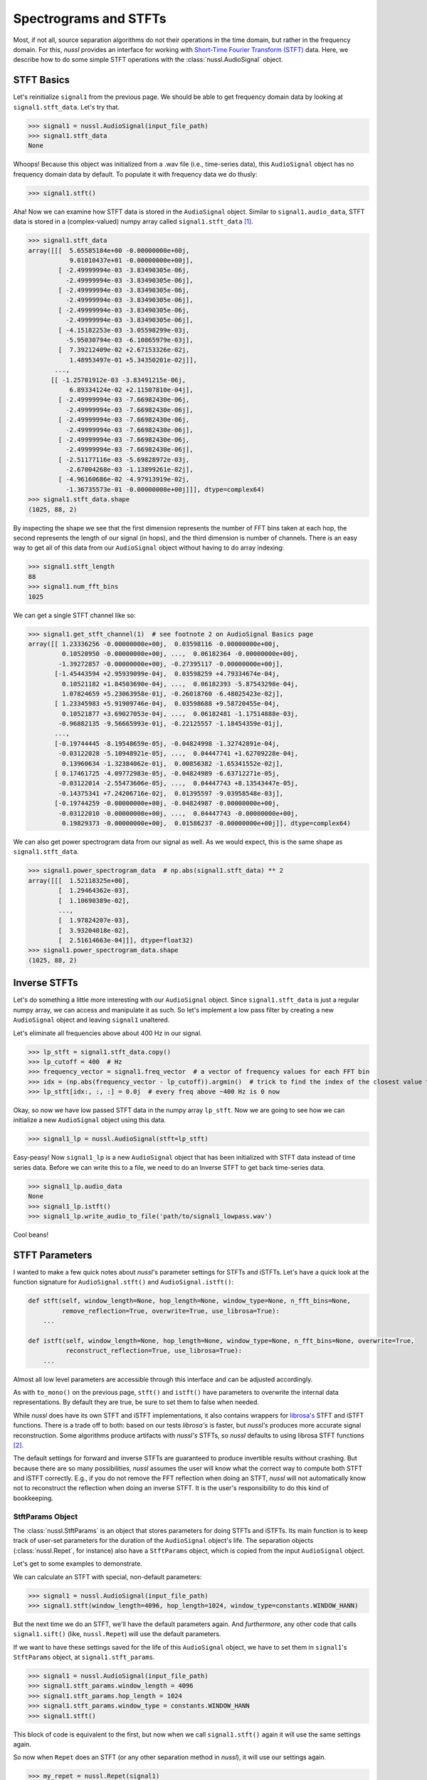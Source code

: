 .. _audio_signal_stft:

======================
Spectrograms and STFTs
======================

Most, if not all, source separation algorithms do not their operations in the time domain, but rather in the frequency
domain. For this, *nussl* provides an interface for working with `Short-Time Fourier Transform (STFT) <https://en.wikipedia.org/wiki/Short-time_Fourier_transform>`_
data. Here, we describe how to do some simple STFT operations with the :class:`nussl.AudioSignal` object.

STFT Basics
-----------

Let's reinitialize ``signal1`` from the previous page. We should be able to get frequency domain data by looking
at ``signal1.stft_data``. Let's try that.

>>> signal1 = nussl.AudioSignal(input_file_path)
>>> signal1.stft_data
None

Whoops! Because this object was initialized from a .wav file (i.e., time-series data), this ``AudioSignal`` object has
no frequency domain data by default. To populate it with frequency data we do thusly:

>>> signal1.stft()

Aha! Now we can examine how STFT data is stored in the ``AudioSignal`` object. Similar to ``signal1.audio_data``,
STFT data is stored in a (complex-valued) numpy array called ``signal1.stft_data`` [#f1]_.

>>> signal1.stft_data
array([[[  5.65585184e+00 -0.00000000e+00j,
           9.01010437e+01 -0.00000000e+00j],
        [ -2.49999994e-03 -3.83490305e-06j,
          -2.49999994e-03 -3.83490305e-06j],
        [ -2.49999994e-03 -3.83490305e-06j,
          -2.49999994e-03 -3.83490305e-06j],
        [ -2.49999994e-03 -3.83490305e-06j,
          -2.49999994e-03 -3.83490305e-06j],
        [ -4.15182253e-03 -3.05598299e-03j,
          -5.95030794e-03 -6.10865979e-03j],
        [  7.39212409e-02 +2.67153326e-02j,
           1.48953497e-01 +5.34350201e-02j]],
       ...,
      [[ -1.25701912e-03 -3.83491215e-06j,
           6.89334124e-02 +2.11507810e-04j],
        [ -2.49999994e-03 -7.66982430e-06j,
          -2.49999994e-03 -7.66982430e-06j],
        [ -2.49999994e-03 -7.66982430e-06j,
          -2.49999994e-03 -7.66982430e-06j],
        [ -2.49999994e-03 -7.66982430e-06j,
          -2.49999994e-03 -7.66982430e-06j],
        [ -2.51177116e-03 -5.69828972e-03j,
          -2.67004268e-03 -1.13899261e-02j],
        [ -4.96160686e-02 -4.97913919e-02j,
          -1.36735573e-01 -0.00000000e+00j]]], dtype=complex64)
>>> signal1.stft_data.shape
(1025, 88, 2)

By inspecting the shape we see that the first dimension represents the number of FFT bins taken at each hop,
the second represents the length of our signal (in hops), and the third dimension is number of channels. There is
an easy way to get all of this data from our ``AudioSignal`` object without having to do array indexing:

>>> signal1.stft_length
88
>>> signal1.num_fft_bins
1025

We can get a single STFT channel like so:

>>> signal1.get_stft_channel(1)  # see footnote 2 on AudioSignal Basics page
array([[ 1.23336256 -0.00000000e+00j,  0.03598116 -0.00000000e+00j,
         0.10520950 -0.00000000e+00j, ...,  0.06182364 -0.00000000e+00j,
        -1.39272857 -0.00000000e+00j, -0.27395117 -0.00000000e+00j],
       [-1.45443594 +2.95939099e-04j,  0.03598259 +4.79334674e-04j,
         0.10521182 +1.84503690e-04j, ...,  0.06182393 -5.87543298e-04j,
         1.07824659 +5.23063958e-01j, -0.26018760 -6.48025423e-02j],
       [ 1.23345983 +5.91909746e-04j,  0.03598688 +9.58720455e-04j,
         0.10521877 +3.69027053e-04j, ...,  0.06182481 -1.17514888e-03j,
        -0.96882135 -9.56665993e-01j, -0.22125557 -1.18454359e-01j],
       ...,
       [-0.19744445 -8.19548659e-05j, -0.04824998 -1.32742891e-04j,
        -0.03122028 -5.10948921e-05j, ...,  0.04447741 +1.62709228e-04j,
         0.13960634 -1.32384062e-01j,  0.00856382 -1.65341552e-02j],
       [ 0.17461725 -4.09772983e-05j, -0.04824989 -6.63712271e-05j,
        -0.03122014 -2.55473606e-05j, ...,  0.04447743 +8.13543447e-05j,
        -0.14375341 +7.24206716e-02j,  0.01395597 -9.03958548e-03j],
       [-0.19744259 -0.00000000e+00j, -0.04824987 -0.00000000e+00j,
        -0.03122010 -0.00000000e+00j, ...,  0.04447743 -0.00000000e+00j,
         0.19829373 -0.00000000e+00j,  0.01586237 -0.00000000e+00j]], dtype=complex64)

We can also get power spectrogram data from our signal as well. As we would expect, this is the same
shape as ``signal1.stft_data``.

>>> signal1.power_spectrogram_data  # np.abs(signal1.stft_data) ** 2
array([[[  1.52118325e+00],
        [  1.29464362e-03],
        [  1.10690389e-02],
        ...,
        [  1.97824207e-03],
        [  3.93204018e-02],
        [  2.51614663e-04]]], dtype=float32)
>>> signal1.power_spectrogram_data.shape
(1025, 88, 2)

Inverse STFTs
-------------

Let's do something a little more interesting with our ``AudioSignal`` object. Since ``signal1.stft_data`` is just
a regular numpy array, we can access and manipulate it as such. So let's implement a low pass filter by creating a
new ``AudioSignal`` object and leaving ``signal1`` unaltered.

Let's eliminate all frequencies above about 400 Hz in our signal.

>>> lp_stft = signal1.stft_data.copy()
>>> lp_cutoff = 400  # Hz
>>> frequency_vector = signal1.freq_vector  # a vector of frequency values for each FFT bin
>>> idx = (np.abs(frequency_vector - lp_cutoff)).argmin()  # trick to find the index of the closest value to 400 Hz
>>> lp_stft[idx:, :, :] = 0.0j  # every freq above ~400 Hz is 0 now

Okay, so now we have low passed STFT data in the numpy array ``lp_stft``. Now we are going to see how we can initialize
a new ``AudioSignal`` object using this data.

>>> signal1_lp = nussl.AudioSignal(stft=lp_stft)

Easy-peasy! Now ``signal1_lp`` is a new ``AudioSignal`` object that has been initialized with STFT data instead of
time series data. Before we can write this to a file, we need to do an Inverse STFT to get back time-series data.

>>> signal1_lp.audio_data
None
>>> signal1_lp.istft()
>>> signal1_lp.write_audio_to_file('path/to/signal1_lowpass.wav')

Cool beans!


STFT Parameters
---------------

I wanted to make a few quick notes about *nussl*'s parameter settings for STFTs and iSTFTs. Let's have a quick look
at the function signature for ``AudioSignal.stft()`` and ``AudioSignal.istft()``:

.. code-block:: python

    def stft(self, window_length=None, hop_length=None, window_type=None, n_fft_bins=None,
             remove_reflection=True, overwrite=True, use_librosa=True):
        ...

    def istft(self, window_length=None, hop_length=None, window_type=None, n_fft_bins=None, overwrite=True,
              reconstruct_reflection=True, use_librosa=True):
        ...

Almost all low level parameters are accessible through this interface and can be adjusted accordingly.

As with ``to_mono()`` on the previous page, ``stft()`` and ``istft()`` have parameters to overwrite the internal
data representations. By default they are true, be sure to set them to false when needed.

While *nussl* does have its own STFT and iSTFT implementations, it also contains wrappers for
`librosa's <https://librosa.github.io/librosa/generated/librosa.core.stft.html#librosa.core.stft>`_ STFT and iSTFT
functions. There is a trade off to both: based on our tests *librosa's* is faster, but *nussl's* produces more accurate signal
reconstruction. Some algorithms produce artifacts with *nussl's* STFTs, so *nussl* defaults to using librosa STFT functions [#f2]_.

The default
settings for forward and inverse STFTs are guaranteed to produce invertible results without crashing. But because
there are so many possibilities, *nussl* assumes the user will know what the correct way to compute both STFT and
iSTFT correctly. E.g., if you do not remove the FFT reflection when doing an STFT, *nussl* will not automatically
know not to reconstruct the reflection when doing an inverse STFT. It is the user's responsibility to do this
kind of bookkeeping.

StftParams Object
^^^^^^^^^^^^^^^^^

The :class:`nussl.StftParams` is an object that stores parameters for doing STFTs and iSTFTs. Its main function is to
keep track of user-set parameters for the duration of the ``AudioSignal`` object's life. The separation
objects (:class:`nussl.Repet`, for instance) also have a ``StftParams`` object, which is copied from the input
``AudioSignal`` object.

Let's get to some examples to demonstrate.

We can calculate an STFT with special, non-default parameters:

>>> signal1 = nussl.AudioSignal(input_file_path)
>>> signal1.stft(window_length=4096, hop_length=1024, window_type=constants.WINDOW_HANN)

But the next time we do an STFT, we'll have the default parameters again. And *furthermore*, any other code
that calls ``signal1.sift()`` (like, ``nussl.Repet``) will use the default parameters.

If we want to have these settings saved for the life of this ``AudioSignal`` object, we have to set them
in ``signal1``'s ``StftParams`` object, at ``signal1.stft_params``.

>>> signal1 = nussl.AudioSignal(input_file_path)
>>> signal1.stft_params.window_length = 4096
>>> signal1.stft_params.hop_length = 1024
>>> signal1.stft_params.window_type = constants.WINDOW_HANN
>>> signal1.stft()

This block of code is equivalent to the first, but now when we call ``signal1.stft()`` again it will use the same
settings again.

So now when ``Repet`` does an STFT (or any other separation method in *nussl*), it will use our settings again.

>>> my_repet = nussl.Repet(signal1)
>>> my_repet.run()

The STFT inside ``Repet`` used the parameters we set for ``signal1``. Automatically, ``my_repet`` has a copy of
``signal1.stft_params``:

>>> my_repet.stft_params.window_length
4096
>>> my_repet.stft_params.hop_length
1024
>>> my_repet.stft_params.window_type
'hann'

What if I want to change just one of the STFT parameters for only this repet instance? We can change the STFT parameters
for ``my_repet`` and they won't affect ``signal1.stft_params``.

>>> my_repet.stft_params.hop_length == 2048
>>> my_repet.run()

Now when we run ``my_repet``, the hop length is 2048 instead of what was set in ``signal1``, 1024.

`Awesome! <http://i.giphy.com/d2Z9QYzA2aidiWn6.gif>`_

.. rubric:: Footnotes

.. [#f1] All of the python console output on this page has been truncated for brevity.
.. [#f2] This may change in a future release.